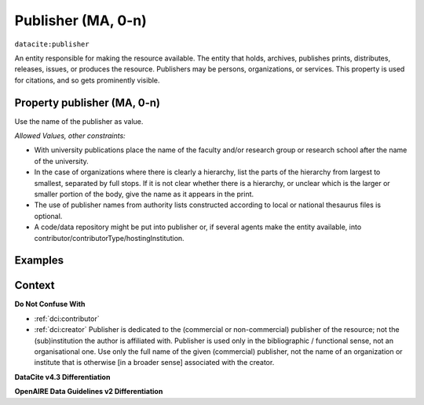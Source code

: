 .. _dci:publisher:

Publisher (MA, 0-n)
==============

``datacite:publisher``

An entity responsible for making the resource available. The entity that holds, archives, publishes prints, distributes, releases, issues, or produces the resource. Publishers may be persons, organizations, or services. 
This property is used for citations, and so gets prominently visible. 

Property publisher (MA, 0-n)
----------------------------

Use the name of the publisher as value.

*Allowed Values, other constraints:*

* With university publications place the name of the faculty and/or research group or research school after the name of the university.
* In the case of organizations where there is clearly a hierarchy, list the parts of the hierarchy from largest to smallest, separated by full stops. If it is not clear whether there is a hierarchy, or unclear which is the larger or smaller portion of the body, give the name as it appears in the print.
* The use of publisher names from authority lists constructed according to local or national thesaurus files is optional.
* A code/data repository might be put into publisher or, if several agents make the entity available, into contributor/contributorType/hostingInstitution.

Examples
-------

.. code-block:: xml
   :linenos:

    <datacite:publisher xml:lang="en-US">
     Loughborough University. Department of Computer Science
    </datacite:publisher>
    <datacite:publisher xml:lang="en-US">John Wiley &amp; Sons, Inc. (US)</datacite:publisher>

.. _DataCite MetadataKernel: http://schema.datacite.org/meta/kernel-4.3/
.. _DRIVER Guidelines v2 element publisher: https://wiki.surfnet.nl/display/DRIVERguidelines/Publisher

Context
-------

**Do Not Confuse With**

* :ref:`dci:contributor`
* :ref:`dci:creator` Publisher is dedicated to the (commercial or non-commercial) publisher of the resource; not the (sub)institution the author is affiliated with. Publisher is used only in the bibliographic / functional sense, not an organisational one. Use only the full name of the given (commercial) publisher, not the name of an organization or institute that is otherwise [in a broader sense] associated with the creator.

**DataCite v4.3 Differentiation**



**OpenAIRE Data Guidelines v2 Differentiation**
